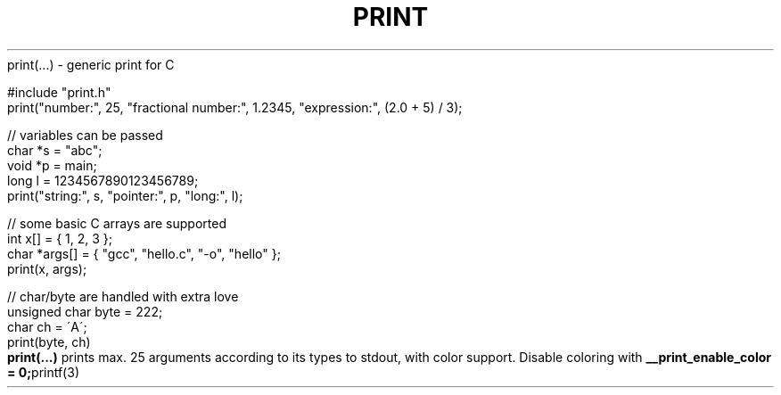 .\" generated with Ronn/v0.7.3
.\" http://github.com/rtomayko/ronn/tree/0.7.3
.
.TH "PRINT" "3" "February 2021" "exebook/generic-print" ""
print(\.\.\.) \- generic print for C
.
.nf

#include "print\.h"
print("number:", 25, "fractional number:", 1\.2345, "expression:", (2\.0 + 5) / 3);

// variables can be passed
char *s = "abc";
void *p = main;
long l = 1234567890123456789;
print("string:", s, "pointer:", p, "long:", l);

// some basic C arrays are supported
int x[] = { 1, 2, 3 };
char *args[] = { "gcc", "hello\.c", "\-o", "hello" };
print(x, args);

// char/byte are handled with extra love
unsigned char byte = 222;
char ch = \'A\';
print(byte, ch)
.
.fi
\fBprint(\.\.\.)\fR prints max\. 25 arguments according to its types to stdout, with color support\. Disable coloring with \fB__print_enable_color = 0;\fRprintf(3)
